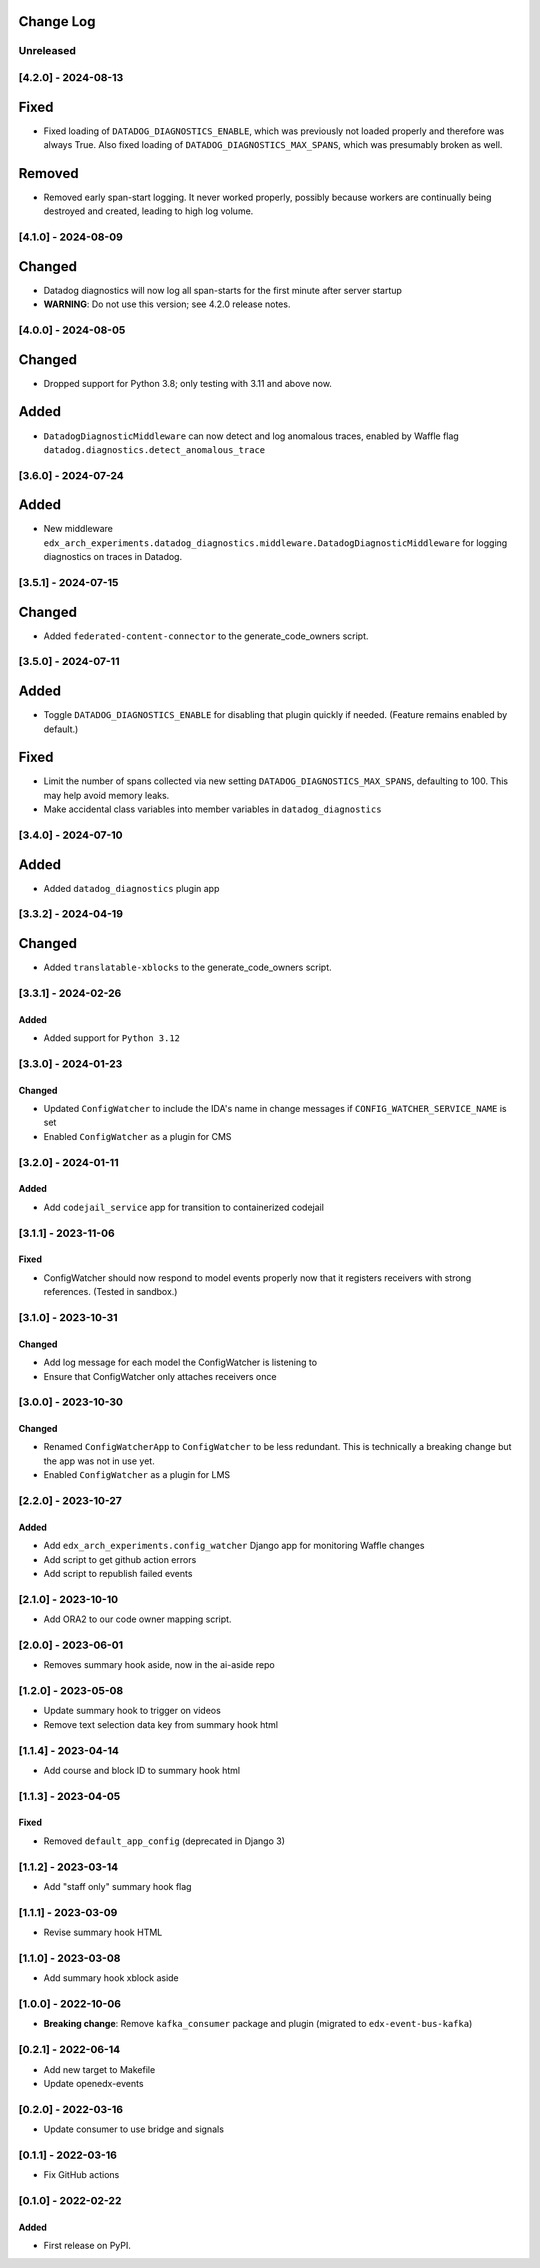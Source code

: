 Change Log
----------

..
   All enhancements and patches to edx_arch_experiments will be documented
   in this file.  It adheres to the structure of https://keepachangelog.com/ ,
   but in reStructuredText instead of Markdown (for ease of incorporation into
   Sphinx documentation and the PyPI description).

   This project adheres to Semantic Versioning (https://semver.org/).

.. There should always be an "Unreleased" section for changes pending release.

Unreleased
~~~~~~~~~~

[4.2.0] - 2024-08-13
~~~~~~~~~~~~~~~~~~~~
Fixed
-----
* Fixed loading of ``DATADOG_DIAGNOSTICS_ENABLE``, which was previously not loaded properly and therefore was always True. Also fixed loading of ``DATADOG_DIAGNOSTICS_MAX_SPANS``, which was presumably broken as well.

Removed
-------
* Removed early span-start logging. It never worked properly, possibly because workers are continually being destroyed and created, leading to high log volume.

[4.1.0] - 2024-08-09
~~~~~~~~~~~~~~~~~~~~
Changed
-------
* Datadog diagnostics will now log all span-starts for the first minute after server startup
* **WARNING**: Do not use this version; see 4.2.0 release notes.

[4.0.0] - 2024-08-05
~~~~~~~~~~~~~~~~~~~~
Changed
-------
* Dropped support for Python 3.8; only testing with 3.11 and above now.

Added
-----
* ``DatadogDiagnosticMiddleware`` can now detect and log anomalous traces, enabled by Waffle flag ``datadog.diagnostics.detect_anomalous_trace``

[3.6.0] - 2024-07-24
~~~~~~~~~~~~~~~~~~~~
Added
-----
* New middleware ``edx_arch_experiments.datadog_diagnostics.middleware.DatadogDiagnosticMiddleware`` for logging diagnostics on traces in Datadog.

[3.5.1] - 2024-07-15
~~~~~~~~~~~~~~~~~~~~
Changed
-------
* Added ``federated-content-connector`` to the generate_code_owners script.

[3.5.0] - 2024-07-11
~~~~~~~~~~~~~~~~~~~~
Added
-----
* Toggle ``DATADOG_DIAGNOSTICS_ENABLE`` for disabling that plugin quickly if needed. (Feature remains enabled by default.)

Fixed
-----
* Limit the number of spans collected via new setting ``DATADOG_DIAGNOSTICS_MAX_SPANS``, defaulting to 100. This may help avoid memory leaks.
* Make accidental class variables into member variables in ``datadog_diagnostics``

[3.4.0] - 2024-07-10
~~~~~~~~~~~~~~~~~~~~
Added
-----
* Added ``datadog_diagnostics`` plugin app

[3.3.2] - 2024-04-19
~~~~~~~~~~~~~~~~~~~~
Changed
-------
* Added ``translatable-xblocks`` to the generate_code_owners script.


[3.3.1] - 2024-02-26
~~~~~~~~~~~~~~~~~~~~
Added
_______
* Added support for ``Python 3.12``

[3.3.0] - 2024-01-23
~~~~~~~~~~~~~~~~~~~~
Changed
_______
* Updated ``ConfigWatcher`` to include the IDA's name in change messages if ``CONFIG_WATCHER_SERVICE_NAME`` is set
* Enabled ``ConfigWatcher`` as a plugin for CMS

[3.2.0] - 2024-01-11
~~~~~~~~~~~~~~~~~~~~
Added
_____
* Add ``codejail_service`` app for transition to containerized codejail

[3.1.1] - 2023-11-06
~~~~~~~~~~~~~~~~~~~~
Fixed
_____
* ConfigWatcher should now respond to model events properly now that it registers receivers with strong references. (Tested in sandbox.)

[3.1.0] - 2023-10-31
~~~~~~~~~~~~~~~~~~~~

Changed
_______

* Add log message for each model the ConfigWatcher is listening to
* Ensure that ConfigWatcher only attaches receivers once

[3.0.0] - 2023-10-30
~~~~~~~~~~~~~~~~~~~~

Changed
_______

* Renamed ``ConfigWatcherApp`` to ``ConfigWatcher`` to be less redundant. This is technically a breaking change but the app was not in use yet.
* Enabled ``ConfigWatcher`` as a plugin for LMS

[2.2.0] - 2023-10-27
~~~~~~~~~~~~~~~~~~~~

Added
_____

* Add ``edx_arch_experiments.config_watcher`` Django app for monitoring Waffle changes
* Add script to get github action errors
* Add script to republish failed events

[2.1.0] - 2023-10-10
~~~~~~~~~~~~~~~~~~~~

* Add ORA2 to our code owner mapping script.

[2.0.0] - 2023-06-01
~~~~~~~~~~~~~~~~~~~~

* Removes summary hook aside, now in the ai-aside repo

[1.2.0] - 2023-05-08
~~~~~~~~~~~~~~~~~~~~

* Update summary hook to trigger on videos
* Remove text selection data key from summary hook html

[1.1.4] - 2023-04-14
~~~~~~~~~~~~~~~~~~~~

* Add course and block ID to summary hook html

[1.1.3] - 2023-04-05
~~~~~~~~~~~~~~~~~~~~

Fixed
_____

* Removed ``default_app_config`` (deprecated in Django 3)

[1.1.2] - 2023-03-14
~~~~~~~~~~~~~~~~~~~~

* Add "staff only" summary hook flag

[1.1.1] - 2023-03-09
~~~~~~~~~~~~~~~~~~~~

* Revise summary hook HTML

[1.1.0] - 2023-03-08
~~~~~~~~~~~~~~~~~~~~

* Add summary hook xblock aside

[1.0.0] - 2022-10-06
~~~~~~~~~~~~~~~~~~~~

* **Breaking change**: Remove ``kafka_consumer`` package and plugin (migrated to ``edx-event-bus-kafka``)

[0.2.1] - 2022-06-14
~~~~~~~~~~~~~~~~~~~~

* Add new target to Makefile
* Update openedx-events

[0.2.0] - 2022-03-16
~~~~~~~~~~~~~~~~~~~~

* Update consumer to use bridge and signals

[0.1.1] - 2022-03-16
~~~~~~~~~~~~~~~~~~~~

* Fix GitHub actions

[0.1.0] - 2022-02-22
~~~~~~~~~~~~~~~~~~~~~~~~~~~~~~~~~~~~~~~~~~~~~~~~

Added
_____

* First release on PyPI.
